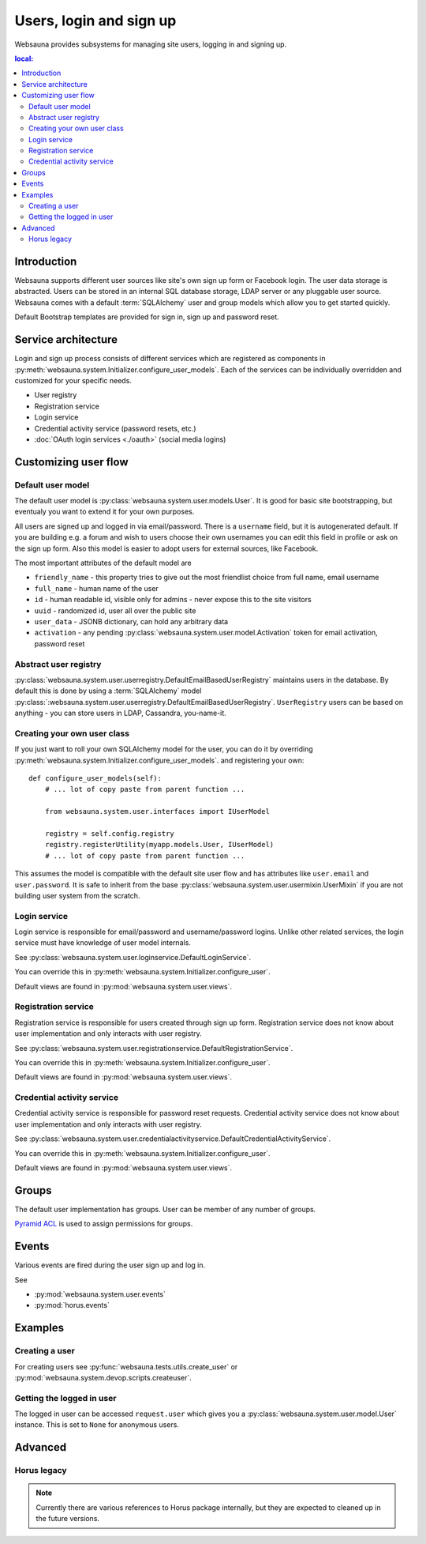 ========================
Users, login and sign up
========================

Websauna provides subsystems for managing site users, logging in and signing up.

.. contents :: local:

Introduction
============

Websauna supports different user sources like site's own sign up form or Facebook login. The user data storage is abstracted. Users can be stored in an internal SQL database storage, LDAP server or any pluggable user source. Websauna comes with a default :term:`SQLAlchemy` user and group models which allow you to get started quickly.

Default Bootstrap templates are provided for sign in, sign up and password reset.

Service architecture
====================

Login and sign up process consists of different services which are registered as components in :py:meth:`websauna.system.Initializer.configure_user_models`. Each of the services can be individually overridden and customized for your specific needs.

* User registry

* Registration service

* Login service

* Credential activity service (password resets, etc.)

* :doc:`OAuth login services <./oauth>` (social media logins)

Customizing user flow
=====================

Default user model
------------------

The default user model is :py:class:`websauna.system.user.models.User`. It is good for basic site bootstrapping, but eventualy you want to extend it for your own purposes.

All users are signed up and logged in via email/password. There is a ``username`` field, but it is autogenerated default. If you are building e.g. a forum and wish to users choose their own usernames you can edit this field in profile or ask on the sign up form. Also this model is easier to adopt users for external sources, like Facebook.

The most important attributes of the default model are

* ``friendly_name`` - this property tries to give out the most friendlist choice from full name, email username

* ``full_name`` - human name of the user

* ``id`` - human readable id, visible only for admins - never expose this to the site visitors

* ``uuid`` - randomized id, user all over the public site

* ``user_data`` - JSONB dictionary, can hold any arbitrary data

* ``activation`` - any pending :py:class:`websauna.system.user.model.Activation` token for email activation, password reset

Abstract user registry
----------------------

:py:class:`websauna.system.user.userregistry.DefaultEmailBasedUserRegistry` maintains users in the database. By default this is done by using a :term:`SQLAlchemy` model :py:class:`:websauna.system.user.userregistry.DefaultEmailBasedUserRegistry`. ``UserRegistry`` users can be based on anything - you can store users in LDAP, Cassandra, you-name-it.

Creating your own user class
----------------------------

If you just want to roll your own SQLAlchemy model for the user, you can do it by overriding :py:meth:`websauna.system.Initializer.configure_user_models`. and registering your own::

    def configure_user_models(self):
        # ... lot of copy paste from parent function ...

        from websauna.system.user.interfaces import IUserModel

        registry = self.config.registry
        registry.registerUtility(myapp.models.User, IUserModel)
        # ... lot of copy paste from parent function ...

This assumes the model is compatible with the default site user flow and has attributes like ``user.email`` and ``user.password``. It is safe to inherit from the base :py:class:`websauna.system.user.usermixin.UserMixin` if you are not building user system from the scratch.

Login service
-------------

Login service is responsible for email/password and username/password logins. Unlike other related services, the login service must have knowledge of user model internals.

See :py:class:`websauna.system.user.loginservice.DefaultLoginService`.

You can override this in :py:meth:`websauna.system.Initializer.configure_user`.

Default views are found in :py:mod:`websauna.system.user.views`.

Registration service
--------------------

Registration service is responsible for users created through sign up form. Registration service does not know about user implementation and only interacts with user registry.

See :py:class:`websauna.system.user.registrationservice.DefaultRegistrationService`.

You can override this in :py:meth:`websauna.system.Initializer.configure_user`.

Default views are found in :py:mod:`websauna.system.user.views`.

Credential activity service
---------------------------

Credential activity service is responsible for password reset requests. Credential activity service does not know about user implementation and only interacts with user registry.

See :py:class:`websauna.system.user.credentialactivityservice.DefaultCredentialActivityService`.

You can override this in :py:meth:`websauna.system.Initializer.configure_user`.

Default views are found in :py:mod:`websauna.system.user.views`.

Groups
======

The default user implementation has groups. User can be member of any number of groups.

`Pyramid ACL <http://docs.pylonsproject.org/projects/pyramid/en/latest/tutorials/wiki/authorization.html>`_ is used to assign permissions for groups.

Events
======

Various events are fired during the user sign up and log in.

See

* :py:mod:`websauna.system.user.events`

* :py:mod:`horus.events`

Examples
========

Creating a user
---------------

For creating users see :py:func:`websauna.tests.utils.create_user` or :py:mod:`websauna.system.devop.scripts.createuser`.

Getting the logged in user
--------------------------

The logged in user can be accessed ``request.user`` which gives you a :py:class:`websauna.system.user.model.User` instance. This is set to ``None`` for anonymous users.

Advanced
========

Horus legacy
------------

.. note ::

    Currently there are various references to Horus package internally, but they are expected to cleaned up in the future versions.



